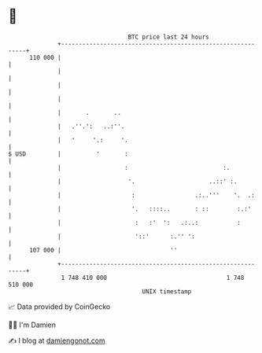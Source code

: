 * 👋

#+begin_example
                                     BTC price last 24 hours                    
                 +------------------------------------------------------------+ 
         110 000 |                                                            | 
                 |                                                            | 
                 |                                                            | 
                 |                                                            | 
                 |       .       ..                                           | 
                 |   .''.':   ..:''.                                          | 
                 |   '     '.:     '.                                         | 
   $ USD         |          '       :                                         | 
                 |                  :                           :.            | 
                 |                   '.                     ..::' :.          | 
                 |                    :                 .:..'''    '.  .:     | 
                 |                    '.   ::::..       : ::        :.:'      | 
                 |                     :   :'  ':   .:..:           :         | 
                 |                     '::'      :.'' ':                      | 
         107 000 |                               ''                           | 
                 +------------------------------------------------------------+ 
                  1 748 410 000                                  1 748 510 000  
                                         UNIX timestamp                         
#+end_example
📈 Data provided by CoinGecko

🧑‍💻 I'm Damien

✍️ I blog at [[https://www.damiengonot.com][damiengonot.com]]
